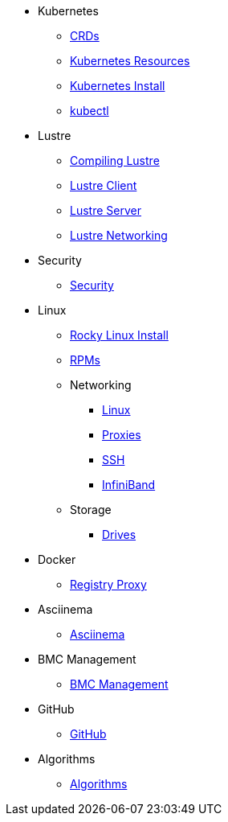 
* Kubernetes
** xref:docs-site:learning:kubernetes/crds.adoc[CRDs]
** xref:docs-site:learning:kubernetes/k8s-api-resources.adoc[Kubernetes Resources]
** xref:docs-site:learning:kubernetes/k8s-install.adoc[Kubernetes Install]
** xref:docs-site:learning:kubernetes/kubectl.adoc[kubectl]

* Lustre
** xref:docs-site:learning:lustre/compiling-lustre.adoc[Compiling Lustre]
** xref:docs-site:learning:lustre/lustre-client.adoc[Lustre Client]
** xref:docs-site:learning:lustre/lustre-server.adoc[Lustre Server]
** xref:docs-site:learning:lustre/lustre-networking.adoc[Lustre Networking]

* Security
** xref:docs-site:learning:security/security.adoc[Security]

* Linux
** xref:docs-site:learning:linux/rocky-install.adoc[Rocky Linux Install]
** xref:docs-site:learning:linux/rpms.adoc[RPMs]
** Networking
*** xref:docs-site:learning:linux/networking/linux-networking.adoc[Linux]
*** xref:docs-site:learning:linux/networking/proxies.adoc[Proxies]
*** xref:docs-site:learning:linux/networking/ssh.adoc[SSH]
*** xref:docs-site:learning:linux/networking/infiniband.adoc[InfiniBand]
** Storage
*** xref:docs-site:learning:linux/storage/drives.adoc[Drives]

* Docker
** xref:docs-site:learning:docker/registry-proxy.adoc[Registry Proxy]

* Asciinema
** xref:docs-site:learning:asciinema/asciinema.adoc[Asciinema]

* BMC Management
** xref:docs-site:learning:bmc-management/bmc-management.adoc[BMC Management]

* GitHub
** xref:docs-site:learning:github/github.adoc[GitHub]

* Algorithms
** xref:docs-site:learning:algorithms/algorithms.adoc[Algorithms]
